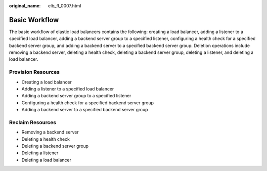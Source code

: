 :original_name: elb_fl_0007.html

.. _elb_fl_0007:

Basic Workflow
==============

The basic workflow of elastic load balancers contains the following: creating a load balancer, adding a listener to a specified load balancer, adding a backend server group to a specified listener, configuring a health check for a specified backend server group, and adding a backend server to a specified backend server group. Deletion operations include removing a backend server, deleting a health check, deleting a backend server group, deleting a listener, and deleting a load balancer.

Provision Resources
-------------------

-  Creating a load balancer
-  Adding a listener to a specified load balancer
-  Adding a backend server group to a specified listener
-  Configuring a health check for a specified backend server group
-  Adding a backend server to a specified backend server group

Reclaim Resources
-----------------

-  Removing a backend server
-  Deleting a health check
-  Deleting a backend server group
-  Deleting a listener
-  Deleting a load balancer
